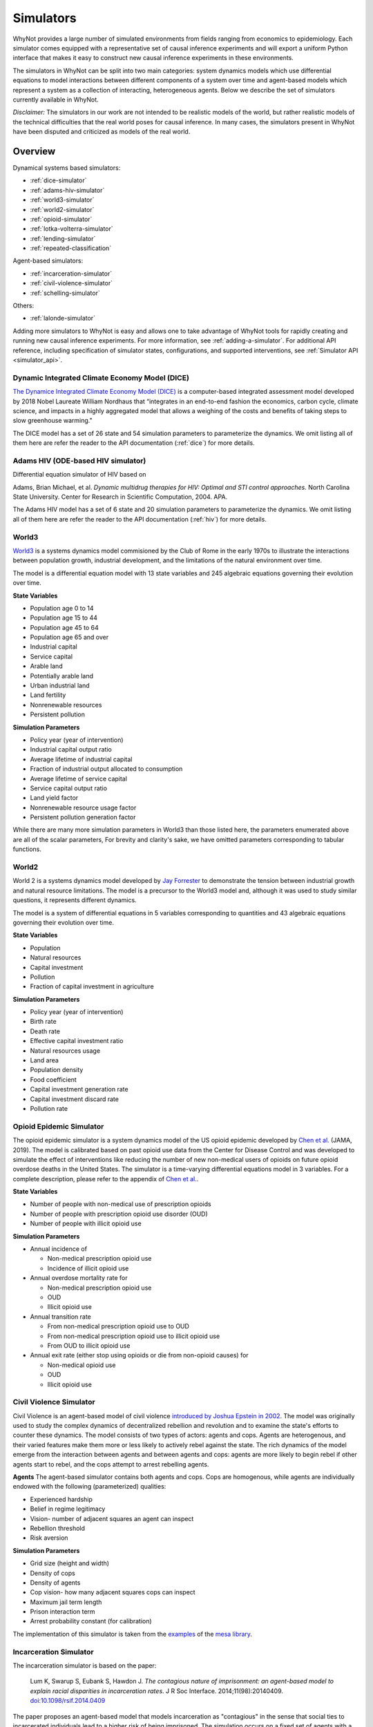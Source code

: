 .. _simulators:

Simulators
==========
WhyNot provides a large number of simulated environments from fields ranging
from economics to epidemiology. Each simulator comes equipped with a
representative set of causal inference experiments and will export a uniform
Python interface that makes it easy to construct new causal inference
experiments in these environments.

The simulators in WhyNot can be split into two main categories: system
dynamics models which use differential equations to model interactions between
different components of a system over time and agent-based models which
represent a system as a collection of interacting, heterogeneous agents. Below
we describe the set of simulators currently available in WhyNot.

*Disclaimer:* The simulators in our work are not intended to be realistic
models of the world, but rather realistic models of the technical difficulties
that the real world poses for causal inference. In many cases, the simulators
present in WhyNot have been disputed and criticized as models of the real
world.

Overview
--------
Dynamical systems based simulators:

* :ref:`dice-simulator`
* :ref:`adams-hiv-simulator`
* :ref:`world3-simulator`
* :ref:`world2-simulator`
* :ref:`opioid-simulator`
* :ref:`lotka-volterra-simulator`
* :ref:`lending-simulator`
* :ref:`repeated-classification`

Agent-based simulators:

* :ref:`incarceration-simulator`
* :ref:`civil-violence-simulator`
* :ref:`schelling-simulator`

Others:

* :ref:`lalonde-simulator`

Adding more simulators to WhyNot is easy and allows one to take advantage of
WhyNot tools for rapidly creating and running new causal inference experiments.
For more information, see :ref:`adding-a-simulator`. For additional API
reference, including specification of simulator states, configurations, and
supported interventions, see :ref:`Simulator API <simulator_api>`.


.. _dice-simulator:

Dynamic Integrated Climate Economy Model (DICE)
^^^^^^^^^^^^^^^^^^^^^^^^^^^^^^^^^^^^^^^^^^^^^^^
`The Dynamice Integrated Climate Economy Model (DICE)
<https://en.wikipedia.org/wiki/DICE_model>`_ is a computer-based integrated
assessment model developed by 2018 Nobel Laureate William Nordhaus that
“integrates in an end-to-end fashion the economics, carbon cycle, climate
science, and impacts in a highly aggregated model that allows a weighing of the
costs and benefits of taking steps to slow greenhouse warming."

The DICE model has a set of 26 state and 54 simulation parameters to
parameterize the dynamics. We omit listing all of them here are refer the
reader to the API documentation (:ref:`dice`) for more details.

.. _adams-hiv-simulator:

Adams HIV (ODE-based HIV simulator)
^^^^^^^^^^^^^^^^^^^^^^^^^^^^^^^^^^^
Differential equation simulator of HIV based on

Adams, Brian Michael, et al.  *Dynamic multidrug therapies for HIV: Optimal and
STI control approaches.* North Carolina State University. Center for Research in Scientific Computation, 2004.  APA.

The Adams HIV model has a set of 6 state and 20 simulation parameters to
parameterize the dynamics. We omit listing all of them here are refer the reader to the API documentation (:ref:`hiv`) for more details.

.. _world3-simulator:

World3
^^^^^^
`World3 <https://en.wikipedia.org/wiki/World3>`_ is a systems dynamics model
commisioned by the Club of Rome in the early 1970s to illustrate the interactions between population growth, industrial development, and the
limitations of the natural environment over time.

The model is a differential equation model with 13 state variables and 245
algebraic equations governing their evolution over time.

**State Variables**

* Population age 0 to 14
* Population age 15 to 44
* Population age 45 to 64
* Population age 65 and over
* Industrial capital
* Service capital
* Arable land
* Potentially arable land
* Urban industrial land
* Land fertility
* Nonrenewable resources
* Persistent pollution

**Simulation Parameters**

* Policy year (year of intervention)
* Industrial capital output ratio
* Average lifetime of industrial capital
* Fraction of industrial output allocated to consumption
* Average lifetime of service capital
* Service capital output ratio
* Land yield factor
* Nonrenewable resource usage factor
* Persistent pollution generation factor

While there are many more simulation parameters in World3 than those listed
here, the parameters enumerated above are all of the scalar parameters, For
brevity and clarity's sake, we have omitted parameters corresponding to
tabular functions.

.. _world2-simulator:

World2
^^^^^^
World 2 is a systems dynamics model developed by `Jay Forrester
<https://en.wikipedia.org/wiki/Jay_Wright_Forrester>`_ to demonstrate the
tension between industrial growth and natural resource limitations. The model
is a precursor to the World3 model and, although it was used to study similar
questions, it represents different dynamics.

The model is a system of differential equations in 5 variables corresponding to
quantities and 43 algebraic equations governing their evolution over time.

**State Variables**

* Population
* Natural resources
* Capital investment
* Pollution
* Fraction of capital investment in agriculture

**Simulation Parameters**

* Policy year (year of intervention)
* Birth rate
* Death rate
* Effective capital investment ratio
* Natural resources usage
* Land area
* Population density
* Food coefficient
* Capital investment generation rate
* Capital investment discard rate
* Pollution rate

.. _opioid-simulator:

Opioid Epidemic Simulator
^^^^^^^^^^^^^^^^^^^^^^^^^
The opioid epidemic simulator is a system dynamics model of the US opioid
epidemic developed by `Chen et al.
<https://jamanetwork.com/journals/jamanetworkopen/fullarticle/2723405>`_ (JAMA,
2019). The model is calibrated based on past opioid use data from the Center
for Disease Control and was developed to simulate the effect of interventions
like reducing the number of new non-medical users of opioids on future opioid
overdose deaths in the United States. The simulator is a time-varying
differential equations model in 3 variables. For a complete description,
please refer to the appendix of `Chen et al.
<https://jamanetwork.com/journals/jamanetworkopen/fullarticle/2723405>`_.

**State Variables**

* Number of people with non-medical use of prescription opioids
* Number of people with prescription opioid use disorder (OUD)
* Number of people with illicit opioid use

**Simulation Parameters**

* Annual incidence of

  * Non-medical prescription opioid use
  * Incidence of illicit opioid use
* Annual overdose mortality rate for

  * Non-medical prescription opioid use
  * OUD
  * Illicit opioid use
* Annual transition rate

  * From non-medical prescription opioid use to OUD
  * From non-medical prescription opioid use to illicit opioid use
  * From OUD to illicit opioid use
* Annual exit rate (either stop using opioids or die from non-opioid causes) for

  * Non-medical opioid use
  * OUD
  * Illicit opioid use


.. _civil-violence-simulator:

Civil Violence Simulator
^^^^^^^^^^^^^^^^^^^^^^^^
Civil Violence is an agent-based model of civil violence `introduced by Joshua
Epstein in 2002 <http://www.pnas.org/content/99/suppl_3/7243>`_. The model was
originally used to study the complex dynamics of decentralized rebellion and
revolution and to examine the state's efforts to counter these dynamics. The
model consists of two types of actors: agents and cops. Agents are
heterogenous, and their varied features make them more or less likely to
actively rebel against the state. The rich dynamics of the model emerge from
the interaction between agents and between agents and cops: agents are more
likely to begin rebel if other agents start to rebel, and the cops attempt to
arrest rebelling agents.

**Agents**
The agent-based simulator contains both agents and cops. Cops are homogenous,
while agents are individually endowed with the following (parameterized) qualities:

* Experienced hardship
* Belief in regime legitimacy
* Vision- number of adjacent squares an agent can inspect
* Rebellion threshold
* Risk aversion

**Simulation Parameters**

* Grid size (height and width)
* Density of cops
* Density of agents
* Cop vision- how many adjacent squares cops can inspect
* Maximum jail term length
* Prison interaction term
* Arrest probability constant (for calibration)

The implementation of this simulator is taken from the `examples <https://github.com/projectmesa/mesa/tree/master/examples>`_ of the `mesa library <https://github.com/projectmesa>`_.

.. _incarceration-simulator:

Incarceration Simulator
^^^^^^^^^^^^^^^^^^^^^^^
The incarceration simulator is based on the paper:

    Lum K, Swarup S, Eubank S, Hawdon J. *The contagious nature of
    imprisonment: an agent-based model to explain racial disparities in
    incarceration rates*.
    J R Soc Interface. 2014;11(98):20140409. `doi:10.1098/rsif.2014.0409
    <https://dx.doi.org/10.1098%2Frsif.2014.0409>`_

The paper proposes an agent-based model that models incarceration as
"contagious" in the sense that social ties to incarcerated individuals lead to
a higher risk of being imprisoned. The simulation occurs on a fixed set of
agents with a fixed set of social ties. What varies is the randomness with
which incarceration is passed on and randomness in sentence length. Transition
probabilities, and the sentence length distribution are based on real data.
The paper shows that higher-on-average sentence lengths for black individuals
than for whites lead to a disparity in incarceration rates that resembles the
one observed in the United States.


.. _lotka-volterra-simulator:

Lotka-Volterra Model
^^^^^^^^^^^^^^^^^^^^
Lotka-Volterra is a classical differential equation model of the interactions
between predator and prey in a single ecosystem. It serves as a simple example
to showcase how to use WhyNot to construct causal inference problems from
dynamical systems.  The model was originally developed to understand and
explain perplexing fishery statistics during World War I- namely why the
hiatus of fishing during the war led to an observed increase in the number of
predators.

For more details, see `Scholl 2012
<https://pdfs.semanticscholar.org/f314/7c9d2e43aafc492852f552990a3b21315ca5.pdf?_ga=2.132703694.1945084113.1556061073-1443175395.1541897531>`_.

The simulator is system of ordinary differential equations in two variables.
For a complete description, see
`here <https://scipy-cookbook.readthedocs.io/items/LoktaVolterraTutorial.html>`_.

**State Variables**

* Number of foxes
* Number of rabbits

**Simulation Parameters**

* Policy year (year of intervention)
* Rabbit growth factor
* Rabbit death factor
* Fox death factor
* Fox growth factor

.. _lending-simulator:

Lending Simulator
^^^^^^^^^^^^^^^^^
The Lending simulator is based on the paper:

    Liu, L., Dean, S., Rolf, E., Simchowitz, M., & Hardt, M. (2018, July).
    Delayed Impact of Fair Machine Learning. In International Conference on
    Machine Learning (pp. 3156-3164). Chicago.

The paper proposes a simple lending model in which individuals apply for
loans, a lending institution approves or denies the loan on the basis of the
individual's credit score, and subsequent loan repayment or default in turn
changes the individual's credit score. Credit scores and repayment probabilities
are based on real FICO data. In this dynamic setting, the paper shows that
static fairness criterion do not in genearl promote improvement over time and
can indeed cause active harm.

.. _repeated-classification:

Repeated Classification Simulator
^^^^^^^^^^^^^^^^^^^^^^^^^^^^^^^^^
The Repeated Classification simulator is based on the paper:

    Hashimoto, T., Srivastava, M., Namkoong, H., & Liang, P. (2018, July). Fairness
    Without Demographics in Repeated Loss Minimization. In International Conference
    on Machine Learning (pp. 1929-1938).

The paper proposes a simplified model of interaction between individuals from
different subgroups and standard machine learning classifiers based on empirical
risk minimization. In the model, decreases in accuracy on different subgroups
cause individuals to exit the system, further decreasing accuracy in these
subgroups and creating a negative feedback loop. The paper shows that, when
combined with repeated empirical risk minimization, even initially fair models
can become unfair over time if this dynamic is not accounted for.


.. _schelling-simulator:

Schelling Model
^^^^^^^^^^^^^^^
The `Schelling model
<https://www.stat.berkeley.edu/~aldous/157/Papers/Schelling_Seg_Models.pdf>`_
is a classic agent-based model originally used to illustrate how weak
individual preferences regarding one's neighbhors can lead to global
segregation of entire cities. In the model, individuals prefer to live where
at least some fraction of their neighbors are the same race as they are and
will move if this constraint is not met. As this process is iterated, an
originally well-mixed city rapidly becomes segregated by group.

**Agents**
The agents in Schelling's model are labeled either Type 0 or Type 1,
corresponding to members of the majority or minority class.

**Simulation Parameters**

* Grid size (height, width)
* Agent density
* Percentage of minority agents
* Homophily
* Education boost (how much receiving ``education`` decreases homophily)
* Percentage of agents receiving education

The implementation of this simulator is taken from the `examples <https://github.com/projectmesa/mesa/tree/master/examples>`_ of the `mesa library <https://github.com/projectmesa>`_.

.. _lalonde-simulator:

LaLonde Synthetic Outcome Model
^^^^^^^^^^^^^^^^^^^^^^^^^^^^^^^
The Lalone simulator is based on data from `Robert LaLonde's 1986 study
<https://www.jstor.org/stable/1806062>`_ evaluating the impact of the National
Supported Work Demonstration, a labor training program, on post-intervention
income levels. Since the actual function mapping the measured covariates to
the observed outcomes is unknown, we instead simulate random functions of
varying complexity on the data to generate synthetic outputs. This procedure
allows us to generate causal inference problems with response surfaces of
varying, but known complexity.

In the Lalonde data, the function mapping covariates :math:`X` to outcome
:math:`Y` is unknown, and it is impossible to simulate ground truth. Therefore,
following `Hill et al. <https://arxiv.org/abs/1707.02641>`_, we replace the
true outcome :math:`Y` with one generated by functions :math:`f_0, f_1`,
corresponds to control and treatment, as follows. Let :math:`W` denote
treatment assignment.
Then,

.. math::
    f_0(X) = Y(0),
    f_1(X) = Y(1),
    Y = Y(W).


